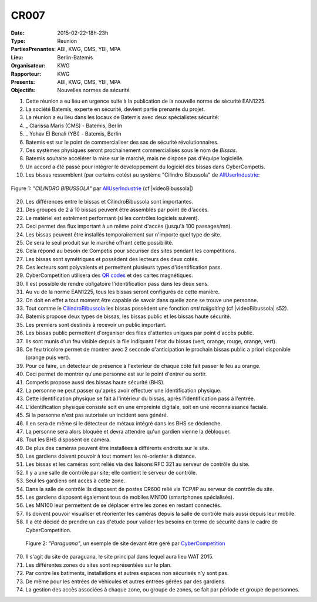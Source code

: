 CR007
=====

:Date: 2015-02-22-18h-23h
:Type: Reunion
:PartiesPrenantes: ABI, KWG, CMS, YBI, MPA
:Lieu: Berlin-Batemis
:Organisateur: KWG
:Rapporteur: KWG
:Presents: ABI, KWG, CMS, YBI, MPA
:Objectifs: Nouvelles normes de sécurité

#. Cette réunion a eu lieu en urgence suite à la publication de la nouvelle norme de sécurité EAN1225.
#. La société Batemis, experte en sécurité, devient partie prenante du projet.
#. La réunion a eu lieu dans les locaux de Batemis avec deux spécialistes sécurité:
#. _ Clarissa Maris (CMS) - Batemis, Berlin
#. _ Yohav El Benali (YBI) - Batemis, Berlin
#. Batemis est sur le point de commercialiser des sas de sécurité révolutionnaires.
#. Ces systèmes physiques seront prochainement commercialisés sous le nom de *Bissas*.
#. Batemis souhaite accélérer la mise sur le marché, mais ne dispose pas d'équipe logicielle.
#. Un accord a été passé pour intégrer le developpement du logiciel des bissas dans CyberCompetis.
#. Les bissas ressemblent (par certains cotés) au système "Cilindro Bibussola" de AllUserIndustrie_:

.. _CilindroBibussola :

.. figure:: media/cilindroBibussola.jpg
    :align: center

    Figure 1: *"CILINDRO BIBUSSOLA"* par AllUserIndustrie_ (cf |videoBibussola|)

20. Les différences entre le bissas et CilindroBibussola sont importantes.
#. Des groupes de 2 à 10 bissas peuvent être assemblés par point de d'accès.
#. Le matériel est extrêment performant (si les contrôles logiciels suivent).
#. Ceci permet des flux important à un même point d'accès (jusqu'à 100 passages/mn).
#. Les bissas peuvent être installés temporairement sur n'importe quel type de site.
#. Ce sera le seul produit sur le marché offrant cette possibilité.
#. Cela répond au besoin de Competis pour sécuriser des sites pendant les compétitions.
#. Les bissas sont symétriques et possèdent des lecteurs des deux cotés.
#. Ces lecteurs sont polyvalents et permettent plusieurs types d'identification pass.
#. CyberCompetition utilisera des `QR codes`_ et des cartes magnétiques.
#. Il est possible de rendre obligatoire l'identification pass dans les deux sens.
#. Au vu de la norme EAN1225, tous les bissas seront configurés de cette manière.
#. On doit en effet a tout moment être capable de savoir dans quelle zone se trouve une personne.
#. Tout comme le CilindroBibussola_ les bissas possèdent une fonction *anti tailgaiting* (cf |videoBibussola| s52).
#. Batemis propose deux types de bissas, les bissas public et les bissas haute sécurité.
#. Les premiers sont destinés à recevoir un public important.
#. Les bissas public permettent d'organiser des files d'attentes uniques par point d'accès public.
#. Ils sont munis d'un feu visible depuis la file indiquant l'état du bissas (vert, orange, rouge, orange, vert).
#. Ce feu tricolore permet de montrer avec 2 seconde d'anticipation le prochain bissas public a priori disponible (orange puis vert).
#. Pour ce faire, un détecteur de présence à l'exterieur de chaque coté fait passer le feu au orange.
#. Ceci permet de montrer qu'une personne est sur le point d'entrer ou sortir.
#. Competis propose aussi des bissas haute sécurité (BHS).
#. La personne ne peut passer qu'après avoir effectuer une identification physique.
#. Cette identification physique se fait à l'intérieur du bissas, après l'identification pass à l'entrée.
#. L'identification physique consiste soit en une empreinte digitale, soit en une reconnaissance faciale.
#. Si la personne n'est pas autorisée un incident sera généré.
#. Il en sera de même si le détecteur de métaux intégré dans les BHS se déclenche.
#. La personne sera alors bloquée et devra attendre qu'un gardien vienne la débloquer.
#. Tout les BHS disposent de caméra.
#. De plus des caméras peuvent être installées à différents endroits sur le site.
#. Les gardiens doivent pouvoir à tout moment les ré-orienter à distance.
#. Les bissas et les caméras sont reliés via des liaisons RFC 321 au serveur de contrôle du site.
#. Il y a une salle de contrôle par site; elle contient le serveur de contrôle.
#. Seul les gardiens ont accès à cette zone.
#. Dans la salle de contrôle ils disposent de postes CR600 relié via TCP/IP au serveur de contrôle du site.
#. Les gardiens disposent également tous de mobiles MN100 (smartphones spécialisés).
#. Les MN100 leur permettent de se déplacer entre les zones en restant connectés.
#. Ils doivent pouvoir visualiser et réorienter les caméras depuis la salle de contrôle mais aussi depuis leur mobile.
#. Il a été décidé de prendre un cas d'étude pour valider les besoins en terme de sécurité dans le cadre de CyberCompetition.

.. figure:: media/site.jpg

    Figure 2: *"Paraguana"*, un exemple de site devant être géré par |CyberCompetition|

70. Il s'agit du site de paraguana, le site principal dans lequel aura lieu WAT 2015.
#. Les différentes zones du sites sont représentées sur le plan.
#. Par contre les batiments, installations et autres espaces non sécurisés n'y sont pas.
#. De même pour les entrées de vèhicules et autres entrées gérées par des gardiens.
#. La gestion des accès associées à chaque zone, ou groupe de zones, se fait par période et groupe de personnes.

.. ............................................................................

.. _AllUserIndustrie: http://www.archiexpo.com/prod/alluser-industrie/sliding-doors-commercial-buildings-security-automatic-52110-624140.html#product-item_142100

.. |videoBibussola| replace::

    :download:`VideoBibussola <./media/videoBibussola.mp4>`

.. |CyberCompetition| replace::

    `CyberCompetition <http://CyberCompetition.readthedocs.org>`__

.. _`QR codes`: http://en.wikipedia.org/wiki/QR_code
